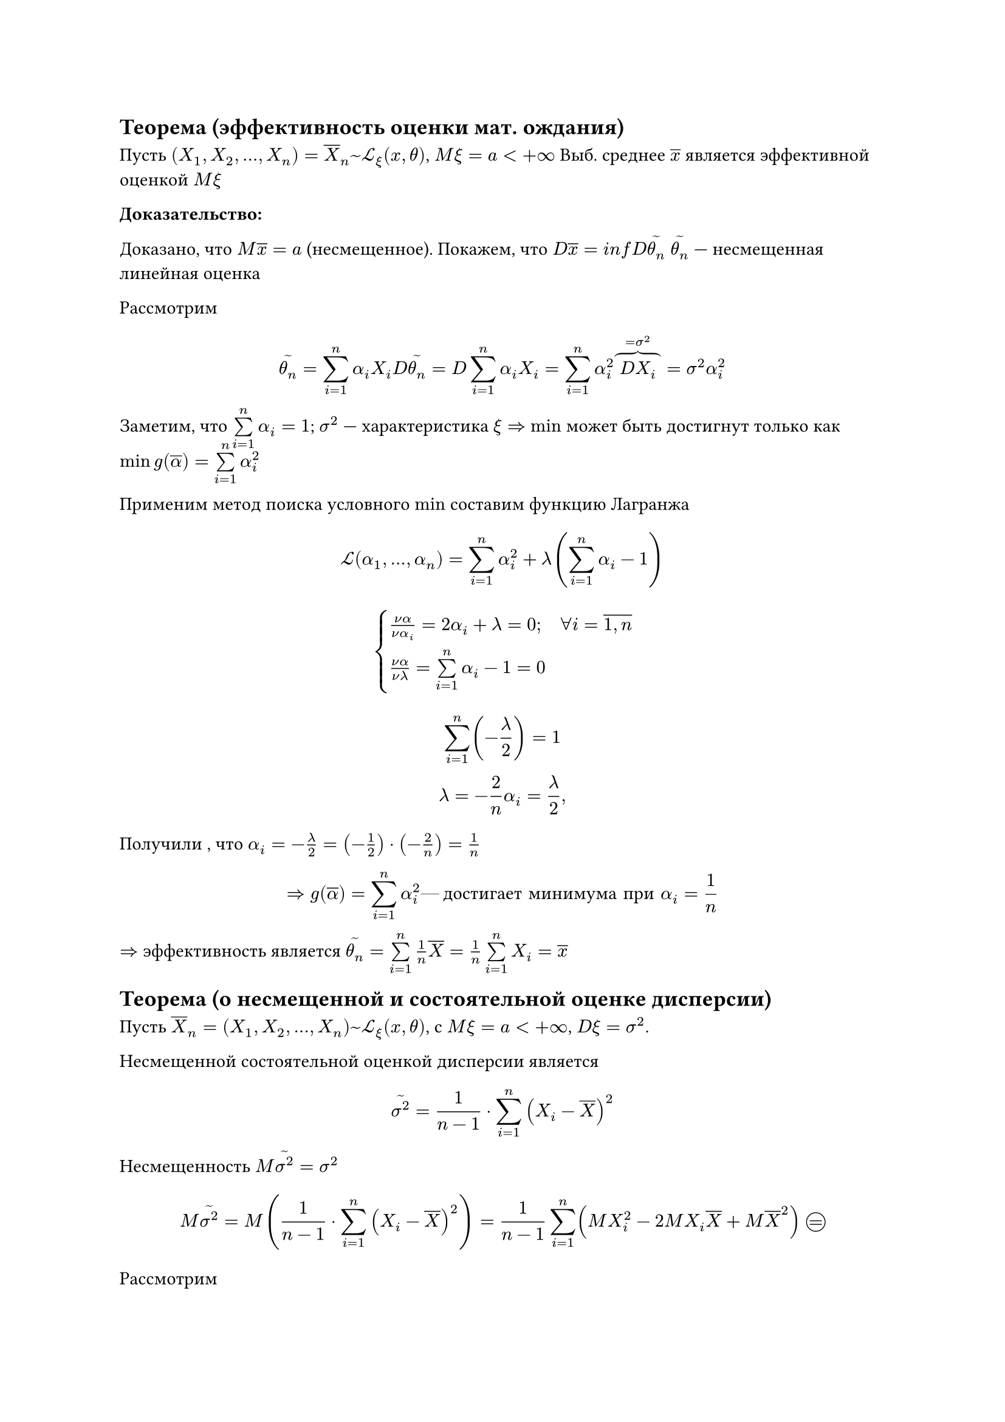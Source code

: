 // NOTE: Лекция 7. 15.10.2025

#let eqcircle = circle(height: 1em, stroke: 0.5pt, [#v(-0.3cm) #align(center + horizon, $eq$)])
== Теорема (эффективность оценки мат. ождания) 
Пусть $(X_1, X_2 , dots, X_n) = overline(X)_n ~ cal(L)_xi (x, theta)$, $M xi = a
< + infinity$ Выб. среднее $overline(x)$ является эффективной оценкой $M xi$

*Доказательство:*

Доказано, что $M overline(x) = a$ (несмещенное). Покажем, что $D overline(x) = 
i n f D limits(theta_n)^~$ $limits(theta_n)^~$ --- несмещенная линейная оценка

Рассмотрим

$
limits(theta_n)^~ = limits(sum)^n_(i = 1) alpha_i X_i

D limits(theta_n)^~ = D limits(sum)_(i = 1)^n  alpha_i X_i = 
limits(sum)_(i = 1)^n alpha_i^2 overbrace(D X_i, = sigma^2) = sigma^2 alpha_i^2
$

Заметим, что $limits(sum)_(i = 1)^n alpha_i = 1$; $sigma^2$ --- характеристика
$xi => $ $min$ может быть достигнут только как $min g(overline(alpha)) = 
limits(sum)_(i = 1)^n alpha_i^2$

Применим метод поиска условного $min$ составим функцию Лагранжа

$
cal(L) (alpha_1, dots, alpha_n) = limits(sum)_(i = 1)^n alpha_i^2 + lambda (
limits(sum)_(i = 1)^n alpha_i - 1
)
$

$
cases(
  (nu alpha)/(nu alpha_i) = 2 alpha_i + lambda = 0\; quad forall i = overline(1\, n),
  (nu alpha)/(nu lambda) = limits(sum)_(i = 1)^n alpha_i - 1 = 0
)
$
$
limits(sum)_(i = 1)^n (- lambda / 2) = 1\
lambda = - 2/n 
  alpha_i = lambda / 2,
$

Получили , что $alpha_i = - lambda / 2 = (- 1/2) dot (- 2/n) = 1/n$

$
=> g(overline(alpha)) = limits(sum)_(i = 1)^n alpha_i^2 #[--- достигает минимума при] alpha_i = 1/n
$

$=>$ эффективность является $limits(theta_n)^~ = limits(sum)_(i = 1)^n 1/n 
overline(X) = 1/n limits(sum)_(i = 1)^n X_i = overline(x)$

== Теорема (о несмещенной и состоятельной оценке дисперсии)
Пусть $overline(X)_n = (X_1, X_2, dots, X_n) ~ cal(L)_xi (x, theta)$, с $M xi =
a < + infinity$, $D xi = sigma^2$.

Несмещенной состоятельной оценкой дисперсии является 

$
limits(sigma^2)^~ = 1/(n - 1) dot limits(sum)_(i = 1)^n (X_i - overline(X))^2
$

Несмещенность $M limits(sigma^2)^~ = sigma^2$

$
M limits(sigma^2)^~ = M (1/(n - 1) dot limits(sum)_(i = 1)^n (X_i - overline(X))^2)
= 1/(n - 1) limits(sum)_(i = 1)^n (M X_i^2 - 2 M X_i overline(X) + M overline(X)^2)
eqcircle
$

Рассмотрим

$
checkmark quad M X_i^2 = M xi^2 = D xi + (M xi)^2 = sigma^2 + a^2
$

$
checkmark checkmark quad M X_i^2 overline(X) = M ( X_i dot 1/n limits(sum)_(j = 1)^n
X_j) = 1/n ( M (X_i X_1) + (X_i X_2) + dots + (X_i X_j) + dots + (X_i X_n)) =\
= 1/n ( M X_i M X_1 + M X_i M X_2 + dots + M X_i M X_j + dots + M X_i X_n) =\
= 1 / n (a^2 + dots a^2 sigma^2 + a^2) = (n a^2 + sigma^2) / n = a^2 + sigma^2/n
$

$
checkmark checkmark checkmark quad M overline(X)^2 = M (1/n limits(sum)_(i = 1)^n
X_i overline(X)) = 1/n limits(sum)_(i = 1)^n (M X_i overline(X) = 1/n dot n (a^2 + sigma^2/n)
= a^2 + sigma^2/n
$

$
eqcircle 1/(n - 1) limits(sum)_(i = 1)^n (alpha^2 + sigma^2 - 2 (alpha^2 
+ sigma^2/n) + alpha^2 + sigma^2/n) = n/(n - 1) (a^2 + sigma^2 - a^2 - sigma^2/n)
= (sigma^2 (n - 1))/n dot n/(n - 1) = sigma^2
$

== Теорема (о несмещенной и состоятельной оценке функции распределения $F_xi (x))$

Пусть $overline(X)_n = (X_1, X_2, dots, X_n) ~ cal(L)_xi (x, theta)$,
с функцией распределения $F_xi (x) = P {xi < x}$
#let efr = "эмперической функцией распределения"
Несмещёнными состоятельной оценкой этой функции распределения является
эмпирическая функция распределения (ЭФР) 
$ 
  limits(F_n)^~ (x) = 1/n limits(sum)_(i=1)^n e (x - X_i), quad
  #[где] 
  e(x) = cases(
    1\, x > 0,
    0\, x <= 0
  )
$

Покажем, что она несмещенная и состоятельная

_Доказательство:_ Найдём характеристики величины $e (x - X_i)$.
Эта величина дискретная:
// TODO: таблица

#table(
  columns: (auto, auto, auto),
  $e (x - X_i)$, $0$, $1$,
  $P$, $P{ x - X_i <=0}$, $P{x - X_i > 0 }$,
  $ $, $P{X_i >= x}$, $P{X_i < x}$
)


$ M e (x-X_i) = 0 * P {X_i >= x} + 1 * P {X_i < x} = P {X_i < x} 
  = F_(x_i) (x) = F_xi (x) $

$ 
  M e^2 (x-X_i) = P {X_i < x} = F_(x_i) (x) = F_xi (x)\
  => D_e (x-X_i) = F_xi (x) - F_xi^2 (x) = 
  // Меня Миронов покусал
  underbrace( F_xi (x) (1 - F_xi (x))
            , #[ограничено, так как] 0 <= F_xi(x) <= 1 )

$

Несмещенное $M limits(F_n)^~ (x) = M (1/n limits(sum)_(i = 1)^n e (x - X_i)) 
= 1/n limits(sum)_(i = 1)^n M e (x - X_i) = 1/n limits(sum)_(i = 1)^n F_xi (x) 
= F_xi (x)$

Теперь покажем состоятельность. Воспользуемся неравенством Чебышёва.

$
  forall epsilon > 0 P {abs(limits(F_n)^~ - F_xi (x)) >= epsilon} <= 
  (D limits(F_n)^~) / epsilon^2 
  = 1 / epsilon^2 1/n^2 limits(sum)_(i = 1)^n D e (x - X_i) =\

  = n/(n^2 epsilon^2) F_xi (x) (1 - F_xi (x)) <= 1/(4 n epsilon^2)
  -> 0 #[при] n -> +infinity => exists limits(lim)_(n -> +infinity) 
  P {abs(limits(F_n)^~ - F_xi (x)) >= epsilon} = 0
$

То есть $limits(F_n)^~ ->^P F_xi (x)$ --- // TODO: дописать






